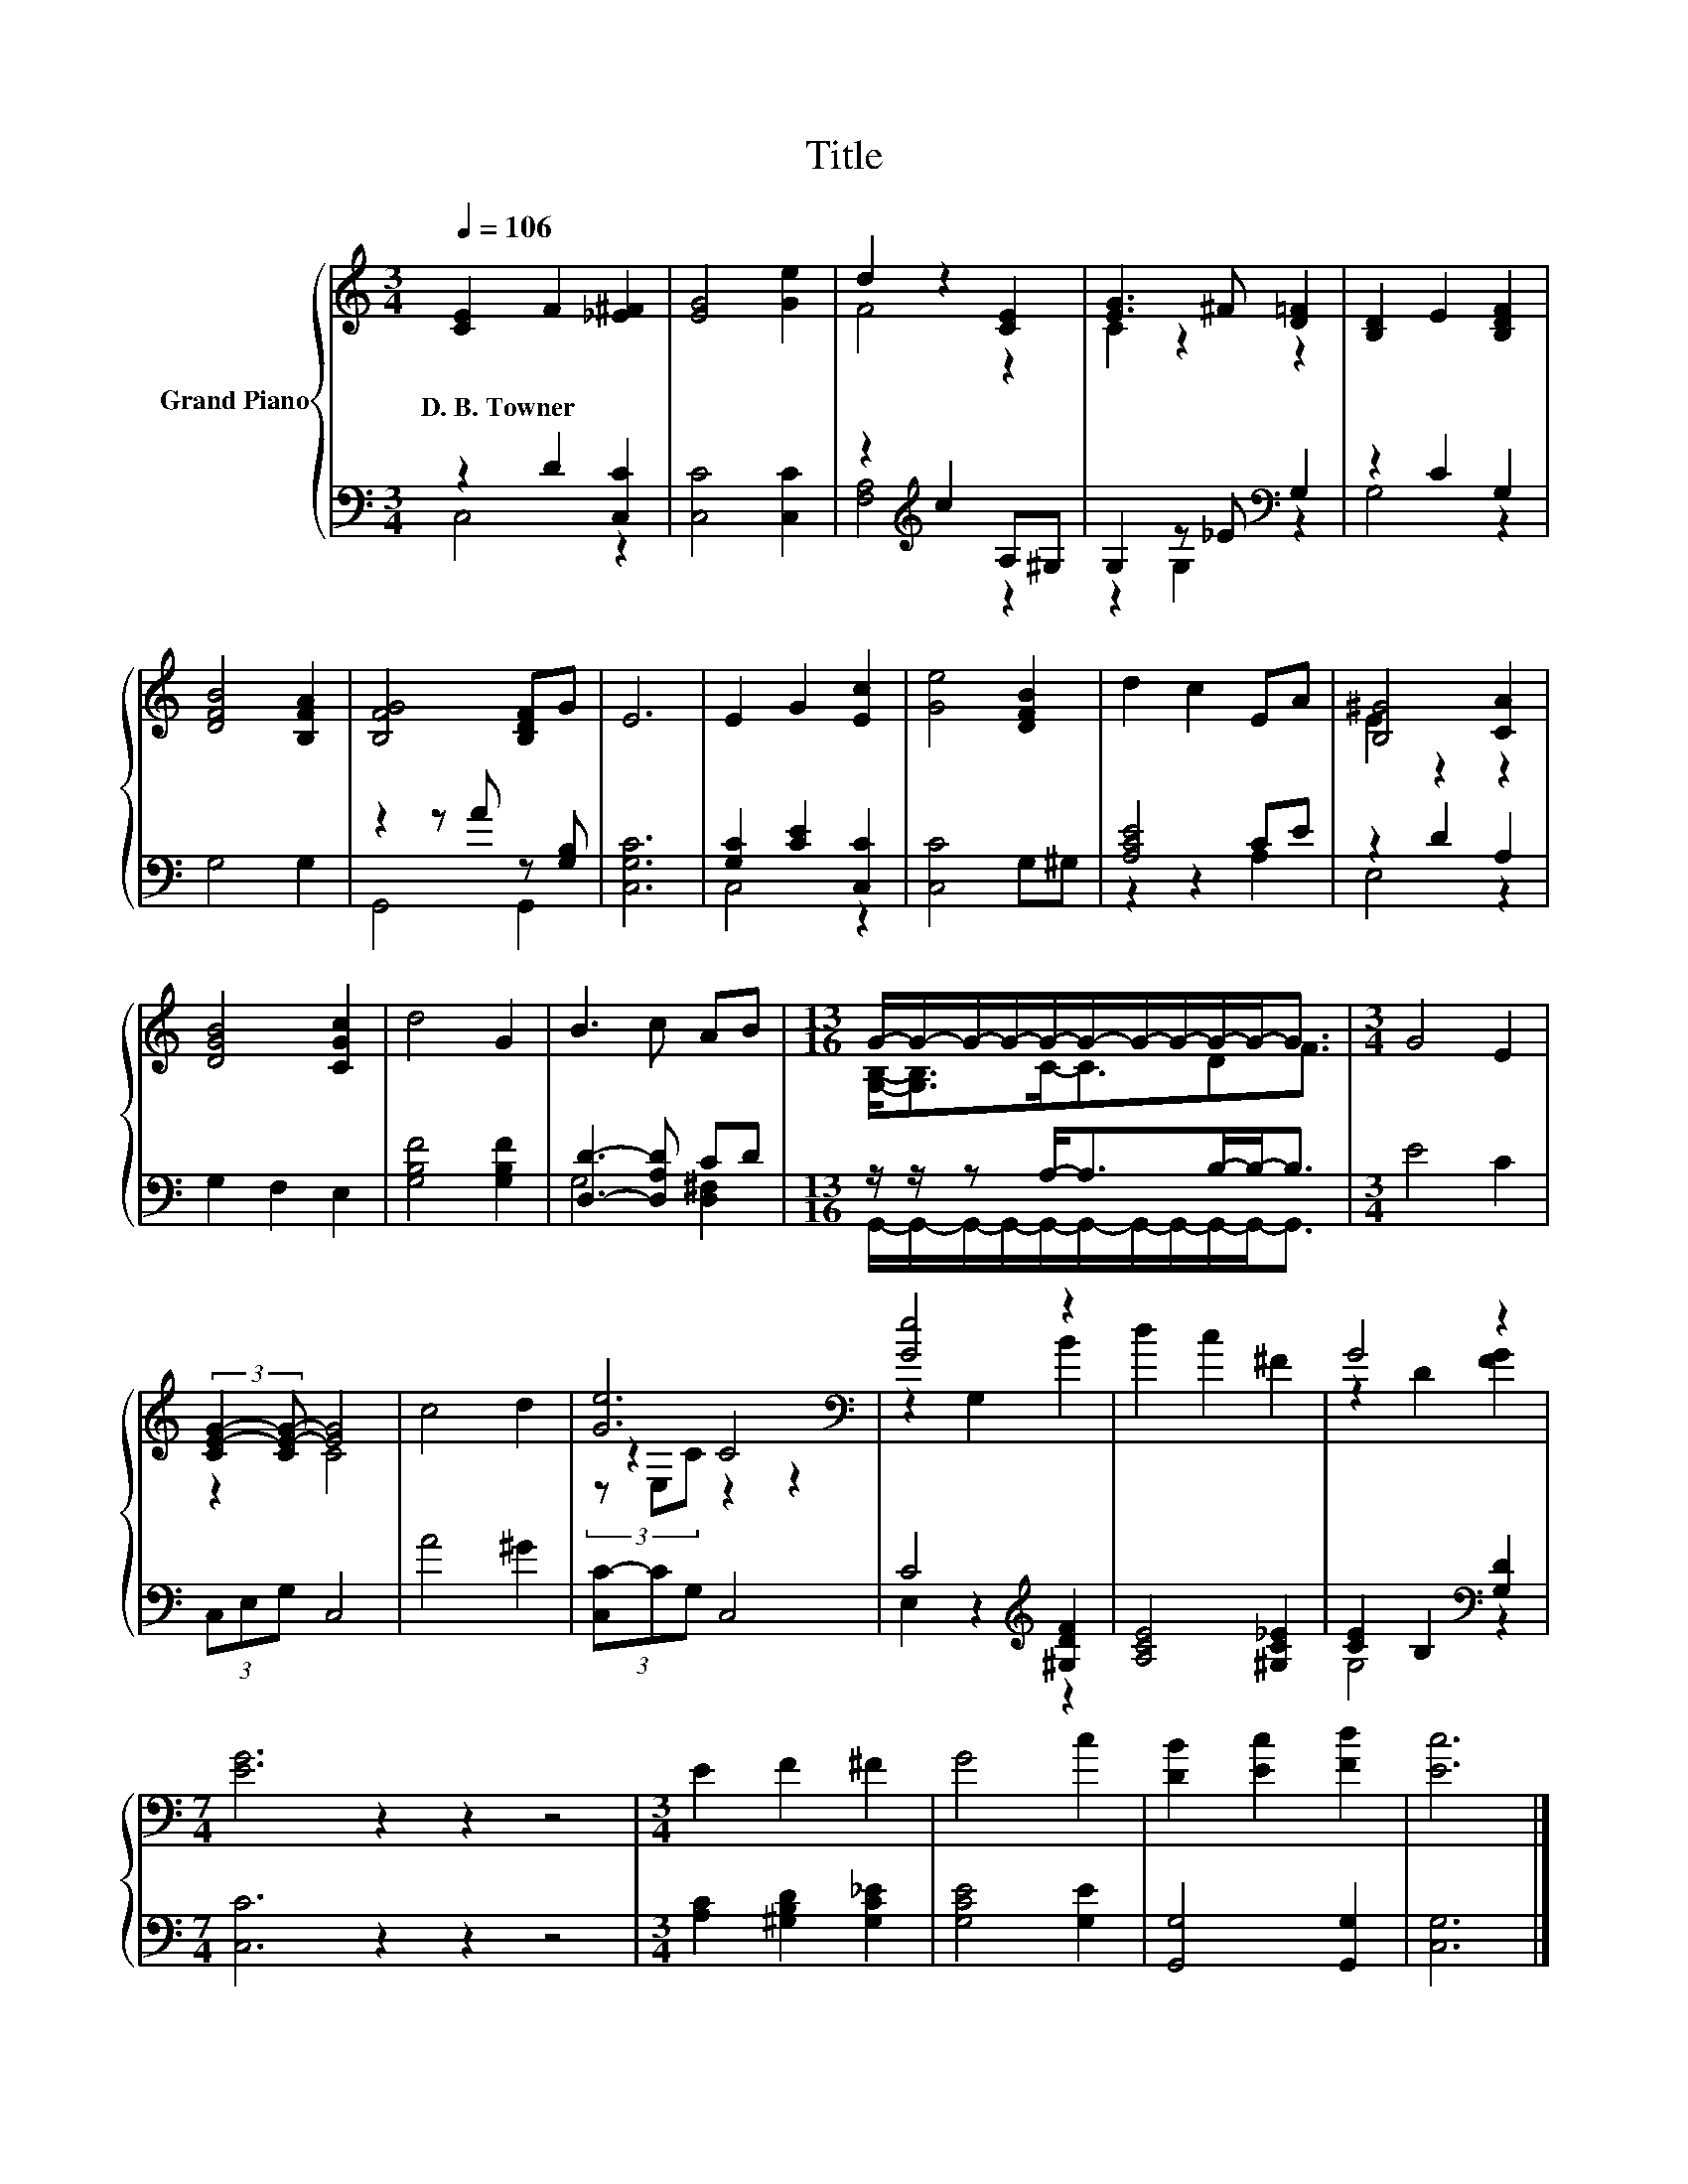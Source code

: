X:1
T:Title
%%score { ( 1 4 5 ) | ( 2 3 ) }
L:1/8
Q:1/4=106
M:3/4
K:C
V:1 treble nm="Grand Piano"
V:4 treble 
V:5 treble 
V:2 bass 
V:3 bass 
V:1
 [CE]2 F2 [_E^F]2 | [EG]4 [Ge]2 | d2 z2 [CE]2 | [EG]3 ^F [D=F]2 | [B,D]2 E2 [B,DF]2 | %5
w: D.~B.~Towner * *|||||
 [DFB]4 [B,FA]2 | [B,FG]4 [B,DF]G | E6 | E2 G2 [Ec]2 | [Ge]4 [DFB]2 | d2 c2 EA | [B,^G]4 [CA]2 | %12
w: |||||||
 [DGB]4 [CGc]2 | d4 G2 | B3 c AB |[M:13/16] G/-G/-G/-G/-G/-G/-G/-G/-G/-G-<G |[M:3/4] G4 E2 | %17
w: |||||
 (3:2:2[CE-G-]2 [CE-G-] [EG]4 | c4 d2 | [Ge]6[K:bass] | [Ge]4 z2 | d2 c2 ^F2 | G4 z2 | %23
w: ||||||
[M:7/4] [EG]6 z2 z2 z4 |[M:3/4] E2 F2 ^F2 | G4 c2 | [DB]2 [Ec]2 [Fd]2 | [Ec]6 |] %28
w: |||||
V:2
 z2 D2 [C,C]2 | [C,C]4 [C,C]2 | z2[K:treble] c2 A,^G, | G,2 z _E[K:bass] G,2 | z2 C2 G,2 | %5
 G,4 G,2 | z2 z A z [G,B,] | [C,G,C]6 | [G,C]2 [CE]2 [C,C]2 | [C,C]4 G,^G, | [A,CE]4 CE | %11
 z2 D2 A,2 | G,2 F,2 E,2 | [G,B,F]4 [G,B,F]2 | [D,D]3- [D,A,D] CD | %15
[M:13/16] z/ z/ z A,-<A,B,/-B,-<B, |[M:3/4] E4 C2 | (3C,E,G, C,4 | A4 ^G2 | (3[C,C-]CG, C,4 | %20
 C4[K:treble] [^G,DF]2 | [A,CE]4 [^G,C_E]2 | [CE]2 B,2[K:bass] [G,D]2 |[M:7/4] [C,C]6 z2 z2 z4 | %24
[M:3/4] [A,C]2 [^G,B,D]2 [G,C_E]2 | [G,CE]4 [G,E]2 | [G,,G,]4 [G,,G,]2 | [C,G,]6 |] %28
V:3
 C,4 z2 | x6 | [F,A,]4[K:treble] z2 | z2 G,2[K:bass] z2 | G,4 z2 | x6 | G,,4 G,,2 | x6 | C,4 z2 | %9
 x6 | z2 z2 A,2 | E,4 z2 | x6 | x6 | G,4 [D,^F,]2 | %15
[M:13/16] G,,/-G,,/-G,,/-G,,/-G,,/-G,,/-G,,/-G,,/-G,,/-G,,-<G,, |[M:3/4] x6 | x6 | x6 | x6 | %20
 E,2 z2[K:treble] z2 | x6 | G,4[K:bass] z2 |[M:7/4] x14 |[M:3/4] x6 | x6 | x6 | x6 |] %28
V:4
 x6 | x6 | F4 z2 | C2 z2 z2 | x6 | x6 | x6 | x6 | x6 | x6 | x6 | E2 z2 z2 | x6 | x6 | x6 | %15
[M:13/16] [G,B,]-<[G,B,]C-<CDF3/2 |[M:3/4] x6 | z2 C4 | x6 | z2[K:bass] C4 | z2 G,2 B2 | x6 | %22
 z2 D2 [FG]2 |[M:7/4] x14 |[M:3/4] x6 | x6 | x6 | x6 |] %28
V:5
 x6 | x6 | x6 | x6 | x6 | x6 | x6 | x6 | x6 | x6 | x6 | x6 | x6 | x6 | x6 |[M:13/16] x13/2 | %16
[M:3/4] x6 | x6 | x6 | (3z[K:bass] E,C z2 z2 | x6 | x6 | x6 |[M:7/4] x14 |[M:3/4] x6 | x6 | x6 | %27
 x6 |] %28

